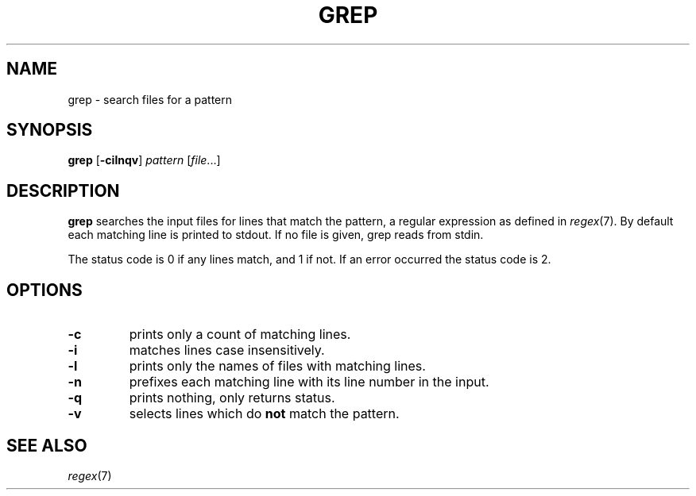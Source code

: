 .TH GREP 1 sbase\-VERSION
.SH NAME
grep \- search files for a pattern
.SH SYNOPSIS
.B grep
.RB [ \-cilnqv ]
.I pattern
.RI [ file ...]
.SH DESCRIPTION
.B grep
searches the input files for lines that match the pattern, a regular expression as defined in
.IR regex (7).
By default each matching line is printed to stdout.  If no file is given, grep
reads from stdin.
.P
The status code is 0 if any lines match, and 1 if not.  If an error occurred the
status code is 2.
.SH OPTIONS
.TP
.B \-c
prints only a count of matching lines.
.TP
.B \-i
matches lines case insensitively.
.TP
.B \-l
prints only the names of files with matching lines.
.TP
.B \-n
prefixes each matching line with its line number in the input.
.TP
.B \-q
prints nothing, only returns status.
.TP
.B \-v
selects lines which do
.B not
match the pattern.
.SH SEE ALSO
.IR regex (7)
